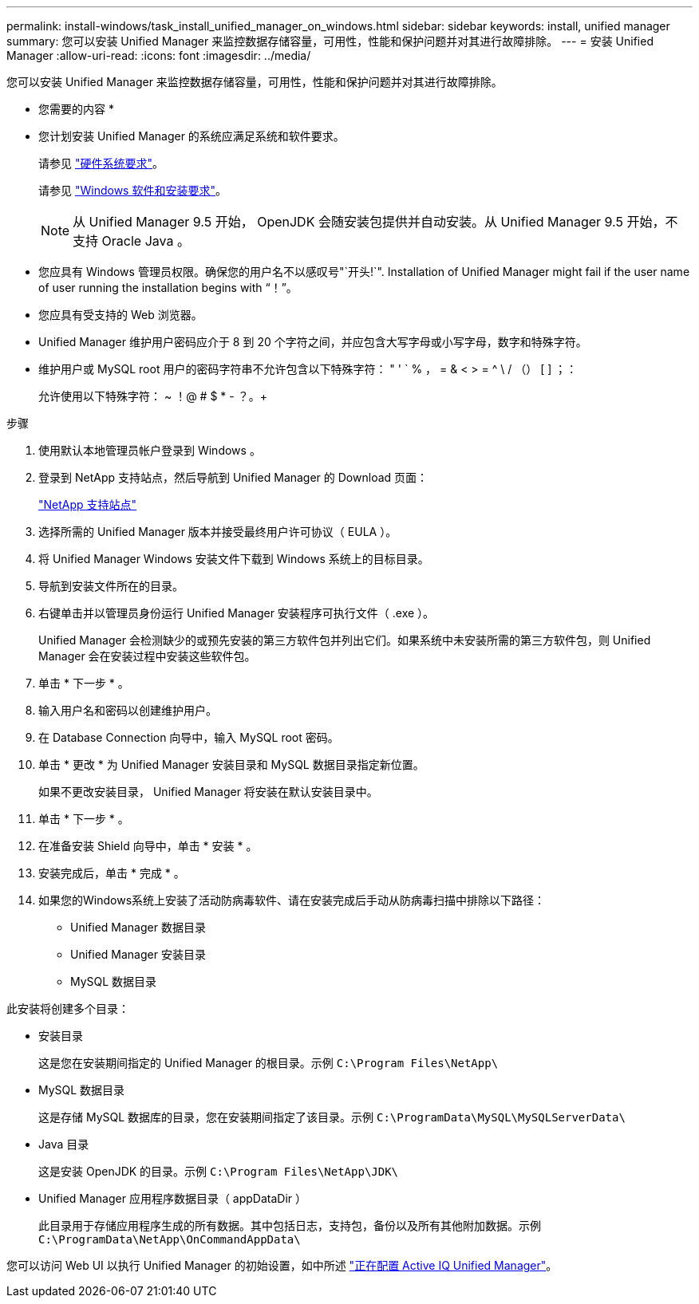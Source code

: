 ---
permalink: install-windows/task_install_unified_manager_on_windows.html 
sidebar: sidebar 
keywords: install, unified manager 
summary: 您可以安装 Unified Manager 来监控数据存储容量，可用性，性能和保护问题并对其进行故障排除。 
---
= 安装 Unified Manager
:allow-uri-read: 
:icons: font
:imagesdir: ../media/


[role="lead"]
您可以安装 Unified Manager 来监控数据存储容量，可用性，性能和保护问题并对其进行故障排除。

* 您需要的内容 *

* 您计划安装 Unified Manager 的系统应满足系统和软件要求。
+
请参见 link:concept_virtual_infrastructure_or_hardware_system_requirements.html["硬件系统要求"]。

+
请参见 link:reference_windows_software_and_installation_requirements.html["Windows 软件和安装要求"]。

+
[NOTE]
====
从 Unified Manager 9.5 开始， OpenJDK 会随安装包提供并自动安装。从 Unified Manager 9.5 开始，不支持 Oracle Java 。

====
* 您应具有 Windows 管理员权限。确保您的用户名不以感叹号"`开头!`". Installation of Unified Manager might fail if the user name of user running the installation begins with "`！`"。
* 您应具有受支持的 Web 浏览器。
* Unified Manager 维护用户密码应介于 8 到 20 个字符之间，并应包含大写字母或小写字母，数字和特殊字符。
* 维护用户或 MySQL root 用户的密码字符串不允许包含以下特殊字符： " ' ` % ， = & < > = ^ \ / （） [ ] ；：
+
允许使用以下特殊字符： ~ ！@ # $ * - ？。+



.步骤
. 使用默认本地管理员帐户登录到 Windows 。
. 登录到 NetApp 支持站点，然后导航到 Unified Manager 的 Download 页面：
+
https://mysupport.netapp.com/site/products/all/details/activeiq-unified-manager/downloads-tab["NetApp 支持站点"^]

. 选择所需的 Unified Manager 版本并接受最终用户许可协议（ EULA ）。
. 将 Unified Manager Windows 安装文件下载到 Windows 系统上的目标目录。
. 导航到安装文件所在的目录。
. 右键单击并以管理员身份运行 Unified Manager 安装程序可执行文件（ .exe ）。
+
Unified Manager 会检测缺少的或预先安装的第三方软件包并列出它们。如果系统中未安装所需的第三方软件包，则 Unified Manager 会在安装过程中安装这些软件包。

. 单击 * 下一步 * 。
. 输入用户名和密码以创建维护用户。
. 在 Database Connection 向导中，输入 MySQL root 密码。
. 单击 * 更改 * 为 Unified Manager 安装目录和 MySQL 数据目录指定新位置。
+
如果不更改安装目录， Unified Manager 将安装在默认安装目录中。

. 单击 * 下一步 * 。
. 在准备安装 Shield 向导中，单击 * 安装 * 。
. 安装完成后，单击 * 完成 * 。
. 如果您的Windows系统上安装了活动防病毒软件、请在安装完成后手动从防病毒扫描中排除以下路径：
+
** Unified Manager 数据目录
** Unified Manager 安装目录
** MySQL 数据目录




此安装将创建多个目录：

* 安装目录
+
这是您在安装期间指定的 Unified Manager 的根目录。示例 `C:\Program Files\NetApp\`

* MySQL 数据目录
+
这是存储 MySQL 数据库的目录，您在安装期间指定了该目录。示例 `C:\ProgramData\MySQL\MySQLServerData\`

* Java 目录
+
这是安装 OpenJDK 的目录。示例 `C:\Program Files\NetApp\JDK\`

* Unified Manager 应用程序数据目录（ appDataDir ）
+
此目录用于存储应用程序生成的所有数据。其中包括日志，支持包，备份以及所有其他附加数据。示例 `C:\ProgramData\NetApp\OnCommandAppData\`



您可以访问 Web UI 以执行 Unified Manager 的初始设置，如中所述 link:../config/concept_configure_unified_manager.html["正在配置 Active IQ Unified Manager"]。
